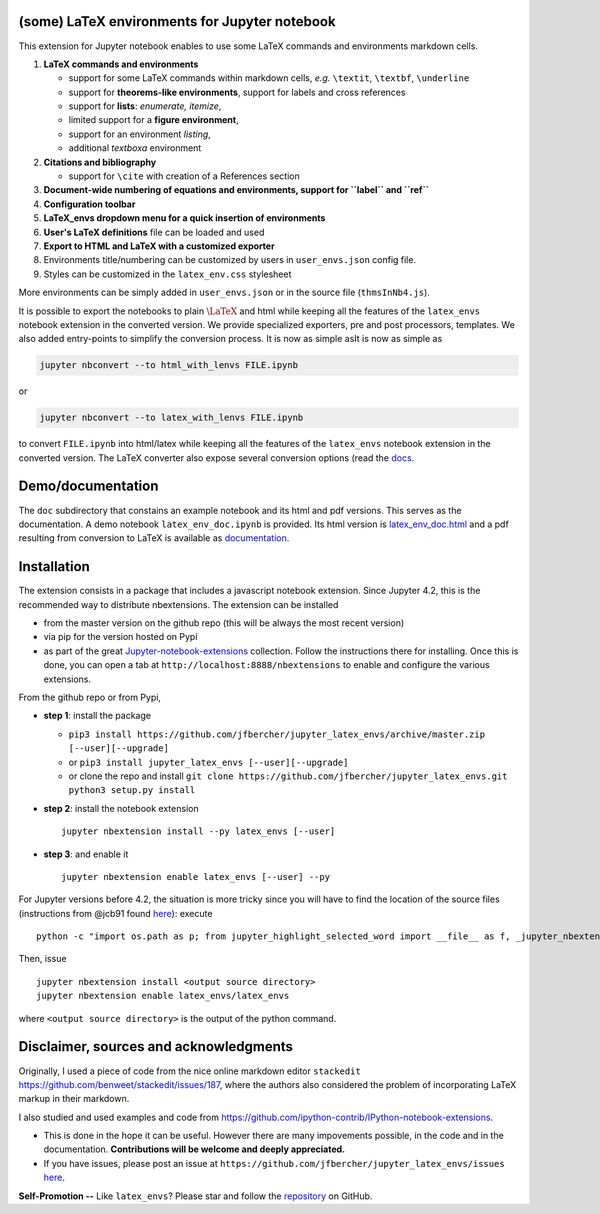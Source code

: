 (some) LaTeX environments for Jupyter notebook
==============================================

This extension for Jupyter notebook enables to use some LaTeX commands
and environments markdown cells.

1. **LaTeX commands and environments**

   -  support for some LaTeX commands within markdown cells, *e.g.*
      ``\textit``, ``\textbf``, ``\underline``
   -  support for **theorems-like environments**, support for labels and
      cross references
   -  support for **lists**: *enumerate, itemize*,
   -  limited support for a **figure environment**,
   -  support for an environment *listing*,
   -  additional *textboxa* environment

2. **Citations and bibliography**

   -  support for ``\cite`` with creation of a References section

3. **Document-wide numbering of equations and environments, support for
   ``\label`` and ``\ref``**
4. **Configuration toolbar**
5. **LaTeX\_envs dropdown menu for a quick insertion of environments**
6. **User's LaTeX definitions** file can be loaded and used
7. **Export to HTML and LaTeX with a customized exporter**
8. Environments title/numbering can be customized by users in ``user_envs.json`` config file.
9. Styles can be customized in the ``latex_env.css`` stylesheet

More environments can be simply added in ``user_envs.json`` or in the source file
(``thmsInNb4.js``).

It is possible to export the notebooks to plain :math:`\LaTeX` and html
while keeping all the features of the ``latex_envs`` notebook extension
in the converted version. We provide specialized exporters, pre and post
processors, templates. We also added entry-points to simplify the
conversion process. It is now as simple asIt is now as simple as

.. code:: bash

    jupyter nbconvert --to html_with_lenvs FILE.ipynb

or

.. code:: bash

    jupyter nbconvert --to latex_with_lenvs FILE.ipynb

to convert ``FILE.ipynb`` into html/latex while keeping all the features
of the ``latex_envs`` notebook extension in the converted version. The
LaTeX converter also expose several conversion options (read the
`docs <https://rawgit.com/jfbercher/jupyter_latex_envs/master/src/latex_envs/static/doc/latex_env_doc.html>`__.

Demo/documentation
==================

The ``doc`` subdirectory that constains an example notebook and its html
and pdf versions. This serves as the documentation. A demo notebook
``latex_env_doc.ipynb`` is provided. Its html version is
`latex\_env\_doc.html <https://rawgit.com/jfbercher/jupyter_latex_envs/master/src/latex_envs/static/doc/latex_env_doc.html>`__
and a pdf resulting from conversion to LaTeX is available as
`documentation <https://rawgit.com/jfbercher/jupyter_latex_envs/master/src/latex_envs/static/doc/documentation.pdf>`__.

Installation
============

The extension consists in a package that includes a javascript notebook
extension. Since Jupyter 4.2, this is the recommended way to distribute
nbextensions. The extension can be installed

-  from the master version on the github repo (this will be always the
   most recent version)
-  via pip for the version hosted on Pypi
-  as part of the great
   `Jupyter-notebook-extensions <https://github.com/ipython-contrib/Jupyter-notebook-extensions>`__
   collection. Follow the instructions there for installing. Once this
   is done, you can open a tab at ``http://localhost:8888/nbextensions``
   to enable and configure the various extensions.

From the github repo or from Pypi,

-  **step 1**: install the package
  
   -  ``pip3 install https://github.com/jfbercher/jupyter_latex_envs/archive/master.zip [--user][--upgrade]``
   -   or ``pip3 install jupyter_latex_envs [--user][--upgrade]``
   -   or clone the repo and install ``git clone https://github.com/jfbercher/jupyter_latex_envs.git  python3 setup.py install``


-  **step 2**: install the notebook extension

   ::

       jupyter nbextension install --py latex_envs [--user]

-  **step 3**: and enable it

   ::

       jupyter nbextension enable latex_envs [--user] --py

For Jupyter versions before 4.2, the situation is more tricky since you
will have to find the location of the source files (instructions from
@jcb91 found
`here <https://github.com/jcb91/jupyter_highlight_selected_word>`__):
execute

::

    python -c "import os.path as p; from jupyter_highlight_selected_word import __file__ as f, _jupyter_nbextension_paths as n; print(p.normpath(p.join(p.dirname(f), n()[0]['src'])))"

Then, issue

::

    jupyter nbextension install <output source directory>
    jupyter nbextension enable latex_envs/latex_envs

where ``<output source directory>`` is the output of the python command.

Disclaimer, sources and acknowledgments
=======================================

Originally, I used a piece of code from the nice online markdown editor
``stackedit`` https://github.com/benweet/stackedit/issues/187, where the
authors also considered the problem of incorporating LaTeX markup in
their markdown.

I also studied and used examples and code from
https://github.com/ipython-contrib/IPython-notebook-extensions.

-  This is done in the hope it can be useful. However there are many
   impovements possible, in the code and in the documentation.
   **Contributions will be welcome and deeply appreciated.**

-  If you have issues, please post an issue at
   ``https://github.com/jfbercher/jupyter_latex_envs/issues``
   `here <https://github.com/jfbercher/jupyter_latex_envs/issues>`__.

**Self-Promotion --** Like ``latex_envs``? Please star and follow the
`repository <https://github.com/jfbercher/jupyter_latex_envs>`__ on
GitHub.
